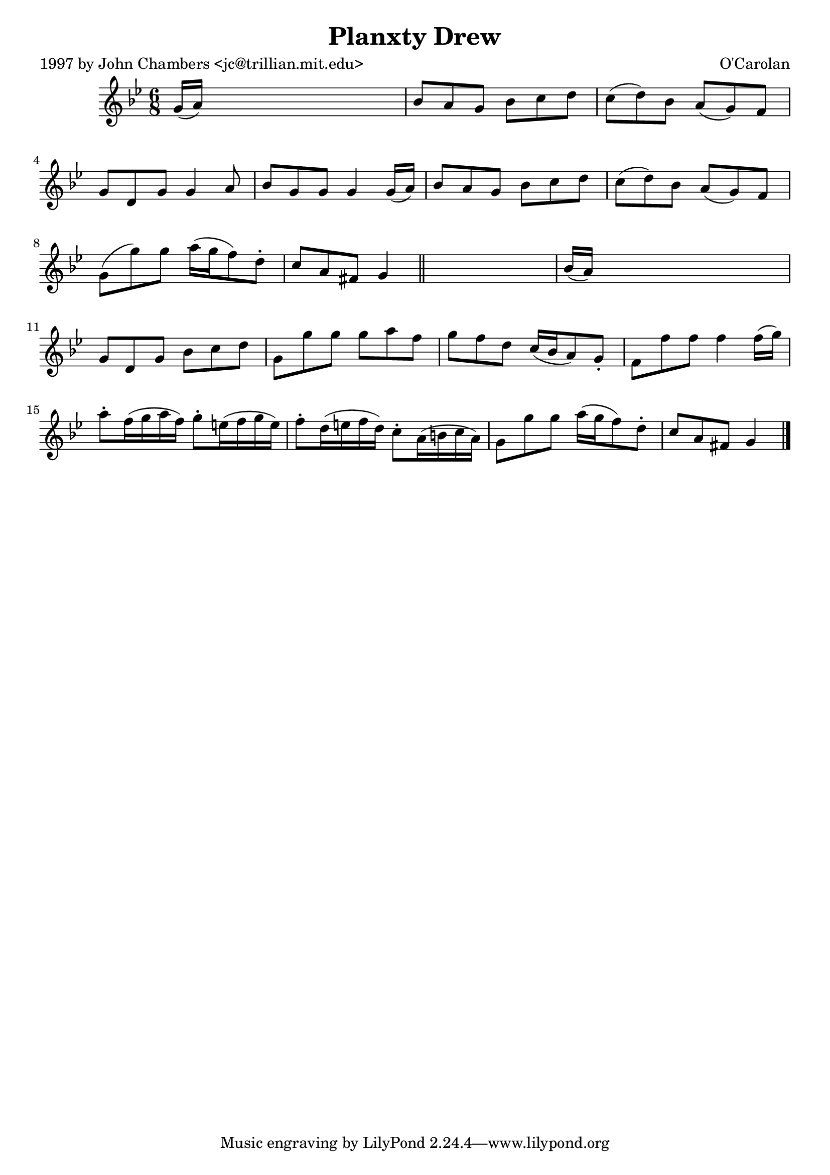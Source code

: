 
\version "2.16.2"
% automatically converted by musicxml2ly from xml/0690_jc.xml

%% additional definitions required by the score:
\language "english"


\header {
    poet = "1997 by John Chambers <jc@trillian.mit.edu>"
    encoder = "abc2xml version 63"
    encodingdate = "2015-01-25"
    composer = "O'Carolan"
    title = "Planxty Drew"
    }

\layout {
    \context { \Score
        autoBeaming = ##f
        }
    }
PartPOneVoiceOne =  \relative g' {
    \key g \minor \time 6/8 g16 ( [ a16 ) ] s8*5 | % 2
    bf8 [ a8 g8 ] bf8 [ c8 d8 ] | % 3
    c8 ( [ d8 ) bf8 ] a8 ( [ g8 ) f8 ] | % 4
    g8 [ d8 g8 ] g4 a8 | % 5
    bf8 [ g8 g8 ] g4 g16 ( [ a16 ) ] | % 6
    bf8 [ a8 g8 ] bf8 [ c8 d8 ] | % 7
    c8 ( [ d8 ) bf8 ] a8 ( [ g8 ) f8 ] | % 8
    g8 ( [ g'8 ) g8 ] a16 ( [ g16 f8 ) d8 -. ] | % 9
    c8 [ a8 fs8 ] g4 \bar "||"
    s8 | \barNumberCheck #10
    bf16 ( [ a16 ) ] s8*5 | % 11
    g8 [ d8 g8 ] bf8 [ c8 d8 ] | % 12
    g,8 [ g'8 g8 ] g8 [ a8 f8 ] | % 13
    g8 [ f8 d8 ] c16 ( [ bf16 a8 ) g8 -. ] | % 14
    f8 [ f'8 f8 ] f4 f16 ( [ g16 ) ] | % 15
    a8 -. [ f16 ( g16 a16 f16 ) ] g8 -. [ e16 ( f16 g16 e16 ) ] | % 16
    f8 -. [ d16 ( e16 f16 d16 ) ] c8 -. [ a16 ( b16 c16 a16 ) ] | % 17
    g8 [ g'8 g8 ] a16 ( [ g16 f8 ) d8 -. ] | % 18
    c8 [ a8 fs8 ] g4 \bar "|."
    }


% The score definition
\score {
    <<
        \new Staff <<
            \context Staff << 
                \context Voice = "PartPOneVoiceOne" { \PartPOneVoiceOne }
                >>
            >>
        
        >>
    \layout {}
    % To create MIDI output, uncomment the following line:
    %  \midi {}
    }

